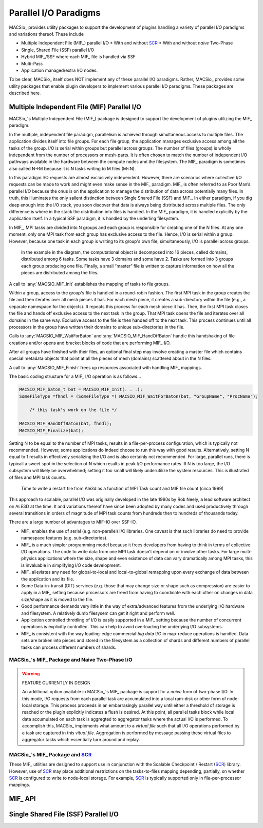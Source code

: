 Parallel I/O Paradigms
----------------------

MACSio_ provides utility packages to support the development of plugins handling
a variety of parallel I/O paradigms and variations thereof. These include

* Multiple Independent File (MIF_) parallel I/O
  * With and without `SCR`_
  * With and without *naive* Two-Phase
* Single, Shared File (SSF) parallel I/O
* Hybrid MIF_/SSF where each MIF_ file is handled via SSF
* Multi-Pass
* Application managed/extra I/O nodes.

To be clear, MACSio_ itself does NOT implement any of these parallel I/O paradigms.
Rather, MACSio_ provides some utility packages that enable plugin developers to 
implement various parallel I/O paradigms. These packages are described here.

Multiple Independent File (MIF) Parallel I/O
^^^^^^^^^^^^^^^^^^^^^^^^^^^^^^^^^^^^^^^^^^^^

MACSio_'s Multiple Independent File (MIF_) package is designed to support the development
of plugins utilizing the MIF_ paradigm.

In the multiple, independent file paradigm, parallelism is achieved through
simultaneous access to multiple files. The application divides itself into file groups.
For each file group, the application manages exclusive access among all the tasks of
the group. I/O is serial within groups but parallel across groups. The number of files
(groups) is wholly independent from the number of processors or mesh-parts. It is often
chosen to match the number of independent I/O pathways available in the hardware between
the compute nodes and the filesystem. The MIF_ paradigm is sometimes also called N->M
because it is N tasks writing to M files (M<N).

In this paradigm I/O requests are almost exclusively independent. However, there are
scenarios where collective I/O requests can be made to work and might even make sense
in the MIF_ paradigm.  MIF_ is often referred to as Poor Man’s parallel I/O because the
onus is on the application to manage the distribution of data across potentially many
files. In truth, this illuminates the only salient distinction between Single Shared
File (SSF) and MIF_. In either paradigm, if you dig deep enough into the I/O stack, you
soon discover that data is always being distributed across multiple files. The only
difference is where in the stack the distribution into files is handled. In the MIF_
paradigm, it is handled explicitly by the application itself. In a typical SSF paradigm,
it is handled by the underling filesystem.

In MIF_, MPI tasks are divided into N groups and each group is responsible for creating
one of the N files. At any one moment, only one MPI task from each group has exclusive
access to the file. Hence, I/O is serial within a group. However, because one task in
each group is writing to its group's own file, simultaneously, I/O is parallel across
groups.

.. figure:: pmpio_diagram.png

    In the example in the diagram, the computational object is decomposed into 16 pieces,
    called domains, distributed among 6 tasks. Some tasks have 3 domains and some have 2.
    Tasks are formed into 3 groups each group producing one file. Finally, a small “master”
    file is written to capture information on how all the pieces are distributed among the files.

A call to :any:`MACSIO_MIF_Init` establishes the mapping of tasks to file groups.

Within a group, access to the group's file is handled in a round-robin fashion. The first
MPI task in the group creates the file and then iterates over all mesh pieces it has.
For each mesh piece, it creates a sub-directory within the file (e.g., a separate namespace for 
the objects). It repeats this process for each mesh piece it has. Then, the first
MPI task closes the file and hands off exclusive access to the next task in the group.
That MPI task opens the file and iterates over all domains in the same way. Exclusive
access to the file is then handed off to the next task. This process continues until
all processors in the group have written their domains to unique sub-directories in the file.

Calls to :any:`MACSIO_MIF_WaitForBaton` and :any:`MACSIO_MIF_HandOffBaton` handle this handshaking
of file creations and/or opens and bracket blocks of code that are performing MIF_ I/O.

After all groups have finished with their files, an optional final step may involve creating
a master file which contains special metadata objects that point at all the pieces of
mesh (domains) scattered about in the N files.

A call to :any:`MACSIO_MIF_Finish` frees up resources associated with handling MIF_ mappings.

The basic coding structure for a MIF_ I/O operation is as follows...

.. code-block:: c

    MACSIO_MIF_baton_t bat = MACSIO_MIF_Init(. . .);
    SomeFileType *fhndl = (SomeFileType *) MACSIO_MIF_WaitForBaton(bat, "GroupName", "ProcName");

        /* this task's work on the file */

    MACSIO_MIF_HandOffBaton(bat, fhndl);
    MACSIO_MIF_Finalize(bat);

Setting N to be equal to the number of MPI tasks, results in a file-per-process configuration,
which is typically not recommended. However, some applications do indeed choose to run this
way with good results. Alternatively, setting N equal to 1 results in effectively serializing
the I/O and is also certainly not recommended. For large, parallel runs, there is typicall a
sweet spot in the selection of N which results in peak I/O performance rates. If N is too large,
the I/O subsystem will likely be overwhelmed; setting it too small will likely underutilize
the system resources. This is illustrated
of files and MPI task counts.

.. figure:: Ale3d_io_perf2.png

    Time to write a restart file from Ale3d as a function of MPI Task count and MIF file
    count (circa 1999)

This approach to scalable, parallel I/O was originally developed in the late 1990s by Rob Neely,
a lead software architect on ALE3D at the time. It and variations thereof have since been adopted
by many codes and used productively through several transitions in orders of magnitude of MPI task
counts from hundreds then to hundreds of thousands today.

There are a large number of advantages to MIF-IO over SSF-IO.

* MIF_ enables the use of serial (e.g. non-parallel) I/O libraries. One caveat is that such
  libraries do need to provide namespace features (e.g. sub-directories).
* MIF_ is a much simpler programming model because it frees developers from having to think
  in terms of collective I/O operations. The code to write data from one MPI task doesn't depend
  on or involve other tasks. For large multi-physics applications where the size, shape and even
  existence of data can vary dramatically among MPI tasks, this is invaluable in simplifying
  I/O code development.
* MIF_ alleviates any need for global-to-local and local-to-global remapping upon every
  exchange of data between the application and its file.
* Some Data-in-transit (DIT) services (e.g. those that may change size or shape such as
  compression) are easier to apply in a MIF_ setting because processors are freed from
  having to coordinate with each other on changes in data size/shape as it is moved to the file.
* Good performance demands very little in the way of extra/advanced features from the underlying
  I/O hardware and filesystem. A relatively dumb filesysem can get it right and perform well.
* Application controlled throttling of I/O is easily supported in a MIF_ setting because the
  number of concurrent operations is explicitly controlled. This can help to avoid overloading the
  underlying I/O subsystems.
* MIF_ is consistent with the way leading-edge commercial *big data* I/O in
  map-reduce operations is handled. Data sets are broken into pieces and stored in the
  filesystem as a collection of shards and different numbers of parallel tasks can process
  different numbers of shards.

MACSio_'s MIF_ Package and Naive Two-Phase I/O
""""""""""""""""""""""""""""""""""""""""""""""

.. warning:: FEATURE CURRENTLY IN DESIGN

   An additional option available in MACSio_'s MIF_ package is support for a *naive* form of
   two-phase I/O. In this mode, I/O requests from each parallel task are accumulated into
   a local ram-disk or other form of node-local storage. This process proceeds in an
   embarrasingly parallel way until either a threshold of storage is reached or the plugin
   explicitly indicates a flush is desired. At this point, all parallel tasks block while
   local data accumulated on each task is aggregted to aggregator tasks where the actual
   I/O is performed. To accomplish this, MACSio_ implements what amount to a *virtual file*
   such that all I/O operations performed by a task are captured in this *vitual file*.
   Aggregation is performed by message passing these virtual files to aggregator tasks
   which essentially turn around and replay.

MACSio_'s MIF_ Package and `SCR`_
"""""""""""""""""""""""""""""""""
These MIF_ utilities are designed to support use in conjunction with the 
Scalable Checkpoint / Restart (`SCR`_) library.
However, use of `SCR`_ may place additional restrictions on the tasks-to-files
mapping depending, partially, on whether `SCR`_ is configured to write to
node-local storage. For example, `SCR`_ is typically supported only in
file-per-processor mappings.

MIF_ API
^^^^^^^^

.. doxygenstruct:: _MACSIO_MIF_ioFlags_t

.. doxygengroup:: MACSIO_MIF

.. only:: internals

    .. doxygenstruct:: _MACSIO_MIF_baton_t

Single Shared File (SSF) Parallel I/O
^^^^^^^^^^^^^^^^^^^^^^^^^^^^^^^^^^^^^

.. _SCR : https://scr.readthedocs.io/en/latest/index.html
